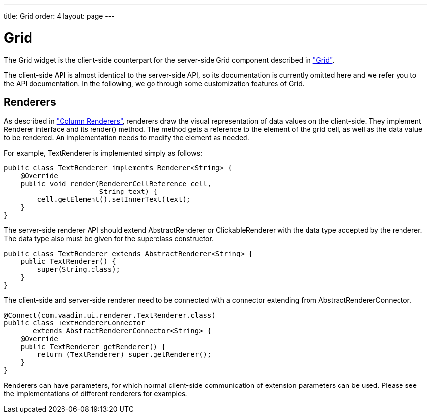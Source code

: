 ---
title: Grid
order: 4
layout: page
---

[[clientsidewidgets.grid]]
= Grid

The [classname]#Grid# widget is the client-side counterpart for the server-side
[classname]#Grid# component described in
<<dummy/../../../framework/components/components-grid#components.grid,"Grid">>.

The client-side API is almost identical to the server-side API, so its
documentation is currently omitted here and we refer you to the API
documentation. In the following, we go through some customization features of
[classname]#Grid#.

[[clientsidewidgets.grid.renderers]]
== Renderers

As described in
<<dummy/../../../framework/components/components-grid#components.grid.renderer,"Column
Renderers">>, renderers draw the visual representation of data values on the
client-side. They implement [interfacename]#Renderer# interface and its
[methodname]#render()# method. The method gets a reference to the element of the
grid cell, as well as the data value to be rendered. An implementation needs to
modify the element as needed.

For example, [classname]#TextRenderer# is implemented simply as follows:


----
public class TextRenderer implements Renderer<String> {
    @Override
    public void render(RendererCellReference cell,
                       String text) {
        cell.getElement().setInnerText(text);
    }
}
----

The server-side renderer API should extend [classname]#AbstractRenderer# or
[classname]#ClickableRenderer# with the data type accepted by the renderer. The
data type also must be given for the superclass constructor.


----
public class TextRenderer extends AbstractRenderer<String> {
    public TextRenderer() {
        super(String.class);
    }
}
----

The client-side and server-side renderer need to be connected with a connector
extending from [classname]#AbstractRendererConnector#.


----
@Connect(com.vaadin.ui.renderer.TextRenderer.class)
public class TextRendererConnector
       extends AbstractRendererConnector<String> {
    @Override
    public TextRenderer getRenderer() {
        return (TextRenderer) super.getRenderer();
    }
}
----

Renderers can have parameters, for which normal client-side communication of
extension parameters can be used. Please see the implementations of different
renderers for examples.





